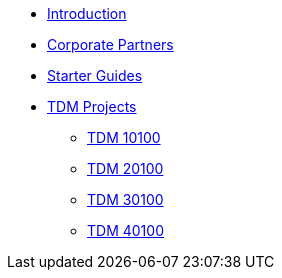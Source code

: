 * xref:index.adoc[Introduction]
* xref:crp:ROOT:index.adoc[Corporate Partners]
* xref:starter-guides:ROOT:index.adoc[Starter Guides]
* xref:projects:current-projects:tdm-course-overview.adoc[TDM Projects]
** xref:projects:current-projects:10100-2023-projects.adoc[TDM 10100]
** xref:projects:current-projects:20100-2023-projects.adoc[TDM 20100]
** xref:projects:current-projects:30100-2023-projects.adoc[TDM 30100]
** xref:projects:current-projects:40100-2023-projects.adoc[TDM 40100]
